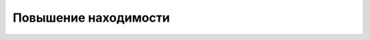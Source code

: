 Повышение находимости
=====================

.. todo::

   Написать руководство по повышению находимости.
